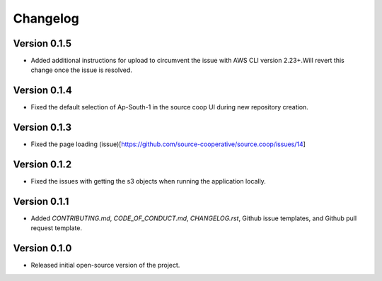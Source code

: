 Changelog
=========
Version 0.1.5
-------------
* Added additional instructions for upload to circumvent the issue with AWS CLI version 2.23+.Will revert this change once the issue is resolved.

Version 0.1.4
-------------
* Fixed the default selection of Ap-South-1 in the source coop UI during new repository creation.


Version 0.1.3
-------------

* Fixed the page loading (issue)[https://github.com/source-cooperative/source.coop/issues/14]

Version 0.1.2
-------------

* Fixed the issues with getting the s3 objects when running the application locally.

Version 0.1.1
--------------
* Added `CONTRIBUTING.md`, `CODE_OF_CONDUCT.md`, `CHANGELOG.rst`, Github issue templates, and Github pull request template.

Version 0.1.0
--------------
* Released initial open-source version of the project.
